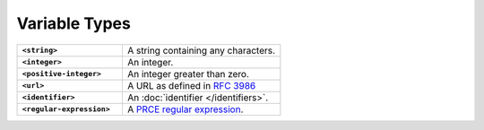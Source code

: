 .. |br| raw:: html

   <br />

==============
Variable Types
==============

.. list-table::
    :widths: 40 60
    :stub-columns: 1

    * - ``<string>``
      - A string containing any characters.

    * - ``<integer>``
      - An integer.

    * - ``<positive-integer>``
      - An integer greater than zero.

    * - ``<url>``
      - A URL as defined in `RFC 3986 <https://tools.ietf.org/html/rfc3986/>`_

    * - ``<identifier>``
      - An :doc:`identifier </identifiers>`.

    * - ``<regular-expression>``
      - A `PRCE regular expression <https://en.wikipedia.org/wiki/Perl_Compatible_Regular_Expressions>`_.